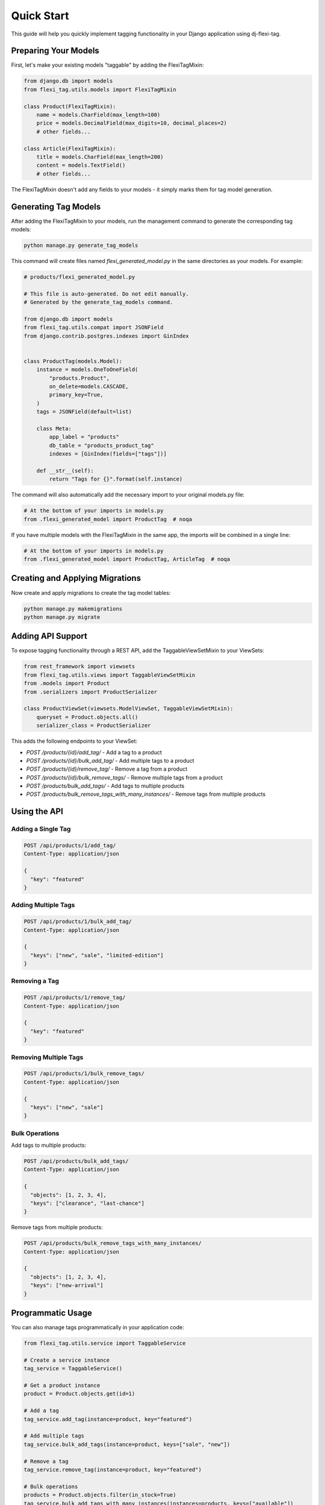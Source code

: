 =============
Quick Start
=============

This guide will help you quickly implement tagging functionality in your Django application using dj-flexi-tag.

Preparing Your Models
===================

First, let's make your existing models "taggable" by adding the FlexiTagMixin:

.. code-block:: python

    from django.db import models
    from flexi_tag.utils.models import FlexiTagMixin

    class Product(FlexiTagMixin):
        name = models.CharField(max_length=100)
        price = models.DecimalField(max_digits=10, decimal_places=2)
        # other fields...

    class Article(FlexiTagMixin):
        title = models.CharField(max_length=200)
        content = models.TextField()
        # other fields...

The FlexiTagMixin doesn't add any fields to your models - it simply marks them for tag model generation.

Generating Tag Models
===================

After adding the FlexiTagMixin to your models, run the management command to generate the corresponding tag models:

.. code-block:: bash

    python manage.py generate_tag_models

This command will create files named `flexi_generated_model.py` in the same directories as your models. For example:

.. code-block:: python

    # products/flexi_generated_model.py

    # This file is auto-generated. Do not edit manually.
    # Generated by the generate_tag_models command.

    from django.db import models
    from flexi_tag.utils.compat import JSONField
    from django.contrib.postgres.indexes import GinIndex


    class ProductTag(models.Model):
        instance = models.OneToOneField(
            "products.Product",
            on_delete=models.CASCADE,
            primary_key=True,
        )
        tags = JSONField(default=list)

        class Meta:
            app_label = "products"
            db_table = "products_product_tag"
            indexes = [GinIndex(fields=["tags"])]

        def __str__(self):
            return "Tags for {}".format(self.instance)

The command will also automatically add the necessary import to your original models.py file:

.. code-block:: python

    # At the bottom of your imports in models.py
    from .flexi_generated_model import ProductTag  # noqa

If you have multiple models with the FlexiTagMixin in the same app, the imports will be combined in a single line:

.. code-block:: python

    # At the bottom of your imports in models.py
    from .flexi_generated_model import ProductTag, ArticleTag  # noqa

Creating and Applying Migrations
==============================

Now create and apply migrations to create the tag model tables:

.. code-block:: bash

    python manage.py makemigrations
    python manage.py migrate

Adding API Support
===============

To expose tagging functionality through a REST API, add the TaggableViewSetMixin to your ViewSets:

.. code-block:: python

    from rest_framework import viewsets
    from flexi_tag.utils.views import TaggableViewSetMixin
    from .models import Product
    from .serializers import ProductSerializer

    class ProductViewSet(viewsets.ModelViewSet, TaggableViewSetMixin):
        queryset = Product.objects.all()
        serializer_class = ProductSerializer

This adds the following endpoints to your ViewSet:

* `POST /products/{id}/add_tag/` - Add a tag to a product
* `POST /products/{id}/bulk_add_tag/` - Add multiple tags to a product
* `POST /products/{id}/remove_tag/` - Remove a tag from a product
* `POST /products/{id}/bulk_remove_tags/` - Remove multiple tags from a product
* `POST /products/bulk_add_tags/` - Add tags to multiple products
* `POST /products/bulk_remove_tags_with_many_instances/` - Remove tags from multiple products

Using the API
===========

Adding a Single Tag
-----------------

.. code-block:: http

    POST /api/products/1/add_tag/
    Content-Type: application/json

    {
      "key": "featured"
    }

Adding Multiple Tags
-----------------

.. code-block:: http

    POST /api/products/1/bulk_add_tag/
    Content-Type: application/json

    {
      "keys": ["new", "sale", "limited-edition"]
    }

Removing a Tag
------------

.. code-block:: http

    POST /api/products/1/remove_tag/
    Content-Type: application/json

    {
      "key": "featured"
    }

Removing Multiple Tags
-------------------

.. code-block:: http

    POST /api/products/1/bulk_remove_tags/
    Content-Type: application/json

    {
      "keys": ["new", "sale"]
    }

Bulk Operations
-------------

Add tags to multiple products:

.. code-block:: http

    POST /api/products/bulk_add_tags/
    Content-Type: application/json

    {
      "objects": [1, 2, 3, 4],
      "keys": ["clearance", "last-chance"]
    }

Remove tags from multiple products:

.. code-block:: http

    POST /api/products/bulk_remove_tags_with_many_instances/
    Content-Type: application/json

    {
      "objects": [1, 2, 3, 4],
      "keys": ["new-arrival"]
    }

Programmatic Usage
================

You can also manage tags programmatically in your application code:

.. code-block:: python

    from flexi_tag.utils.service import TaggableService

    # Create a service instance
    tag_service = TaggableService()

    # Get a product instance
    product = Product.objects.get(id=1)

    # Add a tag
    tag_service.add_tag(instance=product, key="featured")

    # Add multiple tags
    tag_service.bulk_add_tags(instance=product, keys=["sale", "new"])

    # Remove a tag
    tag_service.remove_tag(instance=product, key="featured")

    # Bulk operations
    products = Product.objects.filter(in_stock=True)
    tag_service.bulk_add_tags_with_many_instances(instances=products, keys=["available"])

Next Steps
=========

Now that you have basic tagging functionality working, you can explore:

* :doc:`advanced` - For custom tag validation, advanced queries, and more
* :doc:`api` - For a complete API reference
